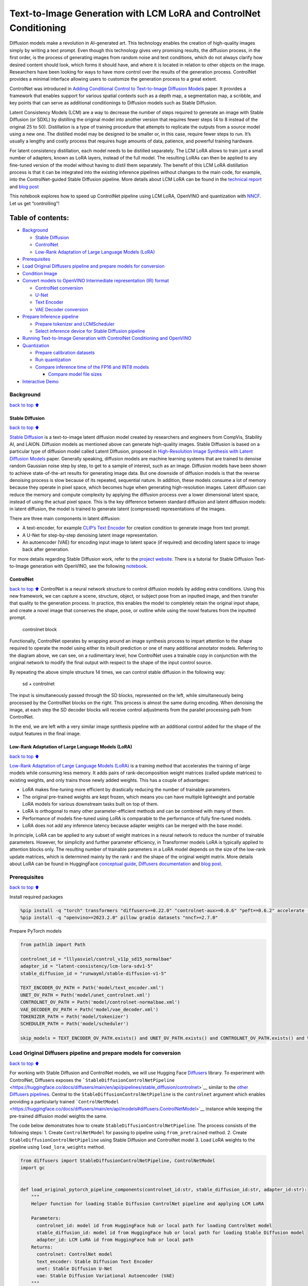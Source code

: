 Text-to-Image Generation with LCM LoRA and ControlNet Conditioning
==================================================================

Diffusion models make a revolution in AI-generated art. This technology
enables the creation of high-quality images simply by writing a text
prompt. Even though this technology gives very promising results, the
diffusion process, in the first order, is the process of generating
images from random noise and text conditions, which do not always
clarify how desired content should look, which forms it should have, and
where it is located in relation to other objects on the image.
Researchers have been looking for ways to have more control over the
results of the generation process. ControlNet provides a minimal
interface allowing users to customize the generation process to a great
extent.

ControlNet was introduced in `Adding Conditional Control to
Text-to-Image Diffusion Models <https://arxiv.org/abs/2302.05543>`__
paper. It provides a framework that enables support for various spatial
contexts such as a depth map, a segmentation map, a scribble, and key
points that can serve as additional conditionings to Diffusion models
such as Stable Diffusion.

Latent Consistency Models (LCM) are a way to decrease the number of
steps required to generate an image with Stable Diffusion (or SDXL) by
distilling the original model into another version that requires fewer
steps (4 to 8 instead of the original 25 to 50). Distillation is a type
of training procedure that attempts to replicate the outputs from a
source model using a new one. The distilled model may be designed to be
smaller or, in this case, require fewer steps to run. It’s usually a
lengthy and costly process that requires huge amounts of data, patience,
and powerful training hardware.

For latent consistency distillation, each model needs to be distilled
separately. The LCM LoRA allows to train just a small number of
adapters, known as LoRA layers, instead of the full model. The resulting
LoRAs can then be applied to any fine-tuned version of the model without
having to distil them separately. The benefit of this LCM LoRA
distillation process is that it can be integrated into the existing
inference pipelines without changes to the main code, for example, into
the ControlNet-guided Stable Diffusion pipeline. More details about LCM
LoRA can be found in the `technical
report <https://arxiv.org/abs/2311.05556>`__ and `blog
post <https://huggingface.co/blog/lcm_lora>`__

This notebook explores how to speed up ControlNet pipeline using LCM
LoRA, OpenVINO and quantization with
`NNCF <https://github.com/openvinotoolkit/nncf/>`__. Let us get
“controlling”!

Table of contents:
^^^^^^^^^^^^^^^^^^

-  `Background <#Background>`__

   -  `Stable Diffusion <#Stable-Diffusion>`__
   -  `ControlNet <#ControlNet>`__
   -  `Low-Rank Adaptation of Large Language Models
      (LoRA) <#Low-Rank-Adaptation-of-Large-Language-Models-(LoRA)>`__

-  `Prerequisites <#Prerequisites>`__
-  `Load Original Diffusers pipeline and prepare models for
   conversion <#Load-Original-Diffusers-pipeline-and-prepare-models-for-conversion>`__
-  `Condition Image <#Condition-Image>`__
-  `Convert models to OpenVINO Intermediate representation (IR)
   format <#Convert-models-to-OpenVINO-Intermediate-representation-(IR)-format>`__

   -  `ControlNet conversion <#ControlNet-conversion>`__
   -  `U-Net <#U-Net>`__
   -  `Text Encoder <#Text-Encoder>`__
   -  `VAE Decoder conversion <#VAE-Decoder-conversion>`__

-  `Prepare Inference pipeline <#Prepare-Inference-pipeline>`__

   -  `Prepare tokenizer and
      LCMScheduler <#Prepare-tokenizer-and-LCMScheduler>`__
   -  `Select inference device for Stable Diffusion
      pipeline <#Select-inference-device-for-Stable-Diffusion-pipeline>`__

-  `Running Text-to-Image Generation with ControlNet Conditioning and
   OpenVINO <#Running-Text-to-Image-Generation-with-ControlNet-Conditioning-and-OpenVINO>`__
-  `Quantization <#Quantization>`__

   -  `Prepare calibration datasets <#Prepare-calibration-datasets>`__
   -  `Run quantization <#Run-quantization>`__
   -  `Compare inference time of the FP16 and INT8
      models <#Compare-inference-time-of-the-FP16-and-INT8-models>`__

      -  `Compare model file sizes <#Compare-model-file-sizes>`__

-  `Interactive Demo <#Interactive-Demo>`__

Background
----------

`back to top ⬆️ <#Table-of-contents:>`__

Stable Diffusion
~~~~~~~~~~~~~~~~

`back to top ⬆️ <#Table-of-contents:>`__

`Stable Diffusion <https://github.com/CompVis/stable-diffusion>`__ is a
text-to-image latent diffusion model created by researchers and
engineers from CompVis, Stability AI, and LAION. Diffusion models as
mentioned above can generate high-quality images. Stable Diffusion is
based on a particular type of diffusion model called Latent Diffusion,
proposed in `High-Resolution Image Synthesis with Latent Diffusion
Models <https://arxiv.org/abs/2112.10752>`__ paper. Generally speaking,
diffusion models are machine learning systems that are trained to
denoise random Gaussian noise step by step, to get to a sample of
interest, such as an image. Diffusion models have been shown to achieve
state-of-the-art results for generating image data. But one downside of
diffusion models is that the reverse denoising process is slow because
of its repeated, sequential nature. In addition, these models consume a
lot of memory because they operate in pixel space, which becomes huge
when generating high-resolution images. Latent diffusion can reduce the
memory and compute complexity by applying the diffusion process over a
lower dimensional latent space, instead of using the actual pixel space.
This is the key difference between standard diffusion and latent
diffusion models: in latent diffusion, the model is trained to generate
latent (compressed) representations of the images.

There are three main components in latent diffusion:

-  A text-encoder, for example `CLIP’s Text
   Encoder <https://huggingface.co/docs/transformers/model_doc/clip#transformers.CLIPTextModel>`__
   for creation condition to generate image from text prompt.
-  A U-Net for step-by-step denoising latent image representation.
-  An autoencoder (VAE) for encoding input image to latent space (if
   required) and decoding latent space to image back after generation.

For more details regarding Stable Diffusion work, refer to the `project
website <https://ommer-lab.com/research/latent-diffusion-models/>`__.
There is a tutorial for Stable Diffusion Text-to-Image generation with
OpenVINO, see the following
`notebook <225-stable-diffusion-text-to-image-with-output.html>`__.

ControlNet
~~~~~~~~~~

`back to top ⬆️ <#Table-of-contents:>`__ ControlNet is a neural network
structure to control diffusion models by adding extra conditions. Using
this new framework, we can capture a scene, structure, object, or
subject pose from an inputted image, and then transfer that quality to
the generation process. In practice, this enables the model to
completely retain the original input shape, and create a novel image
that conserves the shape, pose, or outline while using the novel
features from the inputted prompt.

.. figure:: https://raw.githubusercontent.com/lllyasviel/ControlNet/main/github_page/he.png
   :alt: controlnet block

   controlnet block

Functionally, ControlNet operates by wrapping around an image synthesis
process to impart attention to the shape required to operate the model
using either its inbuilt prediction or one of many additional annotator
models. Referring to the diagram above, we can see, on a rudimentary
level, how ControlNet uses a trainable copy in conjunction with the
original network to modify the final output with respect to the shape of
the input control source.

By repeating the above simple structure 14 times, we can control stable
diffusion in the following way:

.. figure:: https://raw.githubusercontent.com/lllyasviel/ControlNet/main/github_page/sd.png
   :alt: sd + controlnet

   sd + controlnet

The input is simultaneously passed through the SD blocks, represented on
the left, while simultaneously being processed by the ControlNet blocks
on the right. This process is almost the same during encoding. When
denoising the image, at each step the SD decoder blocks will receive
control adjustments from the parallel processing path from ControlNet.

In the end, we are left with a very similar image synthesis pipeline
with an additional control added for the shape of the output features in
the final image.

Low-Rank Adaptation of Large Language Models (LoRA)
~~~~~~~~~~~~~~~~~~~~~~~~~~~~~~~~~~~~~~~~~~~~~~~~~~~

`back to top ⬆️ <#Table-of-contents:>`__

`Low-Rank Adaptation of Large Language Models
(LoRA) <https://arxiv.org/abs/2106.09685>`__ is a training method that
accelerates the training of large models while consuming less memory. It
adds pairs of rank-decomposition weight matrices (called update
matrices) to existing weights, and only trains those newly added
weights. This has a couple of advantages:

-  LoRA makes fine-tuning more efficient by drastically reducing the
   number of trainable parameters.
-  The original pre-trained weights are kept frozen, which means you can
   have multiple lightweight and portable LoRA models for various
   downstream tasks built on top of them.
-  LoRA is orthogonal to many other parameter-efficient methods and can
   be combined with many of them.
-  Performance of models fine-tuned using LoRA is comparable to the
   performance of fully fine-tuned models.
-  LoRA does not add any inference latency because adapter weights can
   be merged with the base model.

In principle, LoRA can be applied to any subset of weight matrices in a
neural network to reduce the number of trainable parameters. However,
for simplicity and further parameter efficiency, in Transformer models
LoRA is typically applied to attention blocks only. The resulting number
of trainable parameters in a LoRA model depends on the size of the
low-rank update matrices, which is determined mainly by the rank r and
the shape of the original weight matrix. More details about LoRA can be
found in HuggingFace `conceptual
guide <https://huggingface.co/docs/peft/conceptual_guides/lora>`__,
`Diffusers
documentation <https://huggingface.co/docs/diffusers/training/lora>`__
and `blog post <https://huggingface.co/blog/peft>`__.

Prerequisites
-------------

`back to top ⬆️ <#Table-of-contents:>`__

Install required packages

.. code:: ipython3

    %pip install -q "torch" transformers "diffusers>=0.22.0" "controlnet-aux>=0.0.6" "peft==0.6.2" accelerate --extra-index-url https://download.pytorch.org/whl/cpu
    %pip install -q "openvino>=2023.2.0" pillow gradio datasets "nncf>=2.7.0"

Prepare PyTorch models

.. code:: ipython3

    from pathlib import Path
    
    controlnet_id = "lllyasviel/control_v11p_sd15_normalbae"
    adapter_id = "latent-consistency/lcm-lora-sdv1-5"
    stable_diffusion_id = "runwayml/stable-diffusion-v1-5"
    
    TEXT_ENCODER_OV_PATH = Path('model/text_encoder.xml')
    UNET_OV_PATH = Path('model/unet_controlnet.xml')
    CONTROLNET_OV_PATH = Path('model/controlnet-normalbae.xml')
    VAE_DECODER_OV_PATH = Path('model/vae_decoder.xml')
    TOKENIZER_PATH = Path('model/tokenizer')
    SCHEDULER_PATH = Path('model/scheduler')
    
    skip_models = TEXT_ENCODER_OV_PATH.exists() and UNET_OV_PATH.exists() and CONTROLNET_OV_PATH.exists() and VAE_DECODER_OV_PATH.exists()

Load Original Diffusers pipeline and prepare models for conversion
------------------------------------------------------------------

`back to top ⬆️ <#Table-of-contents:>`__

For working with Stable Diffusion and ControlNet models, we will use
Hugging Face `Diffusers <https://github.com/huggingface/diffusers>`__
library. To experiment with ControlNet, Diffusers exposes the
```StableDiffusionControlNetPipeline`` <https://huggingface.co/docs/diffusers/main/en/api/pipelines/stable_diffusion/controlnet>`__
similar to the `other Diffusers
pipelines <https://huggingface.co/docs/diffusers/api/pipelines/overview>`__.
Central to the ``StableDiffusionControlNetPipeline`` is the
``controlnet`` argument which enables providing a particularly trained
```ControlNetModel`` <https://huggingface.co/docs/diffusers/main/en/api/models#diffusers.ControlNetModel>`__
instance while keeping the pre-trained diffusion model weights the same.

The code below demonstrates how to create
``StableDiffusionControlNetPipeline``. The process consists of the
following steps: 1. Create ``ControlNetModel`` for passing to pipeline
using ``from_pretrained`` method. 2. Create
``StableDiffusionControlNetPipeline`` using Stable Diffusion and
ControlNet model 3. Load LoRA weights to the pipeline using
``load_lora_weights`` method.

.. code:: ipython3

    from diffusers import StableDiffusionControlNetPipeline, ControlNetModel
    import gc
    
    
    def load_original_pytorch_pipeline_components(controlnet_id:str, stable_diffusion_id:str, adapter_id:str):
        """
        Helper function for loading Stable Diffusion ControlNet pipeline and applying LCM LoRA
    
        Parameters:
          controlnet_id: model id from HuggingFace hub or local path for loading ControlNet model
          stable_diffusion_id: model id from HuggingFace hub or local path for loading Stable Diffusion model
          adapter_id: LCM LoRA id from HuggingFace hub or local path
        Returns:
          controlnet: ControlNet model
          text_encoder: Stable Diffusion Text Encoder
          unet: Stable Diffusion U-Net
          vae: Stable Diffusion Variational Autoencoder (VAE)
        """
        
        # load controlnet model
        controlnet = ControlNetModel.from_pretrained(controlnet_id)
        # load stable diffusion pipeline
        pipe = StableDiffusionControlNetPipeline.from_pretrained(stable_diffusion_id, controlnet=controlnet)
        # load LCM LoRA weights
        pipe.load_lora_weights(adapter_id)
        # fuse LoRA weights with UNet
        pipe.fuse_lora()
        text_encoder = pipe.text_encoder
        text_encoder.eval()
        unet = pipe.unet
        unet.eval()
        vae = pipe.vae
        vae.eval()
        del pipe
        gc.collect()
        return controlnet, text_encoder, unet, vae

.. code:: ipython3

    controlnet, text_encoder, unet, vae = None, None, None, None
    if not skip_models:
        controlnet, text_encoder, unet, vae = load_original_pytorch_pipeline_components(controlnet_id, stable_diffusion_id, adapter_id)

Condition Image
---------------

`back to top ⬆️ <#Table-of-contents:>`__

The process of extracting specific information from the input image is
called an annotation. ControlNet comes pre-packaged with compatibility
with several annotators-models that help it to identify the shape/form
of the target in the image:

-  Canny Edge Detection
-  M-LSD Lines
-  HED Boundary
-  Scribbles
-  Normal Map
-  Human Pose Estimation
-  Semantic Segmentation
-  Depth Estimation

In this tutorial we will use `Normal
Mapping <https://en.wikipedia.org/wiki/Normal_mapping>`__ for
controlling diffusion process. For this case, ControlNet condition image
is an image with surface normal information, usually represented as a
color-coded image.

.. code:: ipython3

    from controlnet_aux import NormalBaeDetector
    from diffusers.utils import load_image
    from urllib.request import urlretrieve
    import matplotlib.pyplot as plt
    from PIL import Image
    import numpy as np
    
    example_image_url = "https://huggingface.co/lllyasviel/control_v11p_sd15_normalbae/resolve/main/images/input.png"
    urlretrieve(example_image_url, "example.png")
    
    processor = NormalBaeDetector.from_pretrained("lllyasviel/Annotators")
    
    image = load_image("example.png")
    control_image = processor(image)
    
    
    def visualize_results(orig_img:Image.Image, normal_img:Image.Image, result_img:Image.Image = None, save_fig:bool = False):
        """
        Helper function for results visualization
        
        Parameters:
           orig_img (Image.Image): original image
           normal_img (Image.Image): image with bwith surface normal information
           result_img (Image.Image, optional, default None): generated image
           safe_fig (bool, optional, default False): allow saving visualization result on disk
        Returns:
           fig (matplotlib.pyplot.Figure): matplotlib generated figure contains drawing result
        """
        orig_title = "Original image"
        control_title = "Normal map"
        orig_img = orig_img.resize(normal_img.size if result_img is None else result_img.size)
        im_w, im_h = orig_img.size
        is_horizontal = im_h <= im_w
        figsize = (20, 20)
        num_images = 3 if result_img is not None else 2
        fig, axs = plt.subplots(num_images if is_horizontal else 1, 1 if is_horizontal else num_images, figsize=figsize, sharex='all', sharey='all')
        fig.patch.set_facecolor('white')
        list_axes = list(axs.flat)
        for a in list_axes:
            a.set_xticklabels([])
            a.set_yticklabels([])
            a.get_xaxis().set_visible(False)
            a.get_yaxis().set_visible(False)
            a.grid(False)
        list_axes[0].imshow(np.array(orig_img))
        list_axes[1].imshow(np.array(normal_img))
        list_axes[0].set_title(orig_title, fontsize=15)
        list_axes[1].set_title(control_title, fontsize=15) 
        if result_img is not None:
            list_axes[2].imshow(np.array(result_img))
            list_axes[2].set_title("Result", fontsize=15)
        
        fig.subplots_adjust(wspace=0.01 if is_horizontal else 0.00 , hspace=0.01 if is_horizontal else 0.1)
        fig.tight_layout()
        if save_fig:
            fig.savefig("result.png", bbox_inches='tight')
        return fig
    
    
    fig = visualize_results(image, control_image)


.. parsed-literal::

    Loading base model ()...Done.
    Removing last two layers (global_pool & classifier).



.. image:: 263-lcm-lora-controlnet-with-output_files/263-lcm-lora-controlnet-with-output_10_1.png


Convert models to OpenVINO Intermediate representation (IR) format
------------------------------------------------------------------

`back to top ⬆️ <#Table-of-contents:>`__

Starting from 2023.0 release, OpenVINO supports PyTorch models
conversion directly. We need to provide a model object, input data for
model tracing to ``ov.convert_model`` function to obtain OpenVINO
``ov.Model`` object instance. Model can be saved on disk for next
deployment using ``ov.save_model`` function.

The pipeline consists of five important parts:

-  ControlNet for conditioning by image annotation.
-  Text Encoder for creation condition to generate an image from a text
   prompt.
-  Unet for step-by-step denoising latent image representation.
-  Autoencoder (VAE) for decoding latent space to image.

Let us convert each part:

ControlNet conversion
~~~~~~~~~~~~~~~~~~~~~

`back to top ⬆️ <#Table-of-contents:>`__

The ControlNet model accepts the same inputs like UNet in Stable
Diffusion pipeline and additional condition sample - skeleton key points
map predicted by pose estimator:

-  ``sample`` - latent image sample from the previous step, generation
   process has not been started yet, so we will use random noise,
-  ``timestep`` - current scheduler step,
-  ``encoder_hidden_state`` - hidden state of text encoder,
-  ``controlnet_cond`` - condition input annotation.

The output of the model is attention hidden states from down and middle
blocks, which serves additional context for the UNet model.

.. code:: ipython3

    import torch
    import openvino as ov
    from functools import partial
    
    def cleanup_torchscript_cache():
        """
        Helper for removing cached model representation
        """
        torch._C._jit_clear_class_registry()
        torch.jit._recursive.concrete_type_store = torch.jit._recursive.ConcreteTypeStore()
        torch.jit._state._clear_class_state()
    
    
    def flattenize_inputs(inputs):
        """
        Helper function for resolve nested input structure (e.g. lists or tuples of tensors)
        """
        flatten_inputs = []
        for input_data in inputs:
            if input_data is None:
                continue
            if isinstance(input_data, (list, tuple)):
                flatten_inputs.extend(flattenize_inputs(input_data))
            else:
                flatten_inputs.append(input_data)
        return flatten_inputs
    
    
    dtype_mapping = {
        torch.float32: ov.Type.f32,
        torch.float64: ov.Type.f64,
        torch.int32: ov.Type.i32,
        torch.int64: ov.Type.i64
    }
    
    
    def prepare_input_info(input_dict):
        """
        Helper function for preparing input info (shapes and data types) for conversion based on example inputs
        """
        flatten_inputs = flattenize_inputs(inputs.values())
        input_info = []
        for input_data in flatten_inputs:
            updated_shape = list(input_data.shape)
            if updated_shape:
                updated_shape[0] = -1
            if input_data.ndim == 4:
                updated_shape[2] = -1
                updated_shape[3] = -1
    
            input_info.append((dtype_mapping[input_data.dtype], updated_shape))
        return input_info
    
    
    inputs = {
        "sample": torch.randn((1, 4, 64, 64)),
        "timestep": torch.tensor(1, dtype=torch.float32),
        "encoder_hidden_states": torch.randn((1,77,768)),
        "controlnet_cond": torch.randn((1,3,512,512))
    }
    
    
    # Prepare conditional inputs for U-Net
    if not UNET_OV_PATH.exists():    
        controlnet.eval()
        with torch.no_grad():
            down_block_res_samples, mid_block_res_sample = controlnet(**inputs, return_dict=False)
        
    if not CONTROLNET_OV_PATH.exists():
        input_info = prepare_input_info(inputs)
        with torch.no_grad():
            controlnet.forward = partial(controlnet.forward, return_dict=False)
            ov_model = ov.convert_model(controlnet, example_input=inputs, input=input_info)
            ov.save_model(ov_model, CONTROLNET_OV_PATH)
            del ov_model
            cleanup_torchscript_cache()
        print('ControlNet successfully converted to IR')
    else:
        print(f"ControlNet will be loaded from {CONTROLNET_OV_PATH}")
    
    del controlnet
    gc.collect()


.. parsed-literal::

    ControlNet will be loaded from model/controlnet-normalbae.xml




.. parsed-literal::

    9



U-Net
~~~~~

`back to top ⬆️ <#Table-of-contents:>`__

The process of U-Net model conversion remains the same, like for
original Stable Diffusion model, but with respect to the new inputs
generated by ControlNet.

.. code:: ipython3

    from typing import Tuple
    
    class UnetWrapper(torch.nn.Module):
        def __init__(
            self, 
            unet, 
            sample_dtype=torch.float32, 
            timestep_dtype=torch.int64, 
            encoder_hidden_states=torch.float32, 
            down_block_additional_residuals=torch.float32, 
            mid_block_additional_residual=torch.float32
        ):
            super().__init__()
            self.unet = unet
            self.sample_dtype = sample_dtype
            self.timestep_dtype = timestep_dtype
            self.encoder_hidden_states_dtype = encoder_hidden_states
            self.down_block_additional_residuals_dtype = down_block_additional_residuals
            self.mid_block_additional_residual_dtype = mid_block_additional_residual
    
        def forward(
            self, 
            sample:torch.Tensor, 
            timestep:torch.Tensor, 
            encoder_hidden_states:torch.Tensor, 
            down_block_additional_residuals:Tuple[torch.Tensor],  
            mid_block_additional_residual:torch.Tensor
        ):
            sample.to(self.sample_dtype)
            timestep.to(self.timestep_dtype)
            encoder_hidden_states.to(self.encoder_hidden_states_dtype)
            down_block_additional_residuals = [res.to(self.down_block_additional_residuals_dtype) for res in down_block_additional_residuals]
            mid_block_additional_residual.to(self.mid_block_additional_residual_dtype)
            return self.unet(
                sample, 
                timestep, 
                encoder_hidden_states, 
                down_block_additional_residuals=down_block_additional_residuals, 
                mid_block_additional_residual=mid_block_additional_residual
            )
    
    
    
    if not UNET_OV_PATH.exists():
        inputs.pop("controlnet_cond", None)
        inputs["down_block_additional_residuals"] = down_block_res_samples
        inputs["mid_block_additional_residual"] = mid_block_res_sample
        input_info = prepare_input_info(inputs)
    
        wrapped_unet = UnetWrapper(unet)
        wrapped_unet.eval()
    
        with torch.no_grad():
            ov_model = ov.convert_model(wrapped_unet, example_input=inputs)
            
        for (input_dtype, input_shape), input_tensor in zip(input_info, ov_model.inputs):
            input_tensor.get_node().set_partial_shape(ov.PartialShape(input_shape))
            input_tensor.get_node().set_element_type(input_dtype)
        ov_model.validate_nodes_and_infer_types()
        ov.save_model(ov_model, UNET_OV_PATH)
        del ov_model
        cleanup_torchscript_cache()
        del wrapped_unet
        del unet
        gc.collect()
        print('Unet successfully converted to IR')
    else:
        del unet
        print(f"Unet will be loaded from {UNET_OV_PATH}")
    gc.collect()


.. parsed-literal::

    Unet will be loaded from model/unet_controlnet.xml




.. parsed-literal::

    0



Text Encoder
~~~~~~~~~~~~

`back to top ⬆️ <#Table-of-contents:>`__

The text-encoder is responsible for transforming the input prompt, for
example, “a photo of an astronaut riding a horse” into an embedding
space that can be understood by the U-Net. It is usually a simple
transformer-based encoder that maps a sequence of input tokens to a
sequence of latent text embeddings.

The input of the text encoder is tensor ``input_ids``, which contains
indexes of tokens from text processed by the tokenizer and padded to the
maximum length accepted by the model. Model outputs are two tensors:
``last_hidden_state`` - hidden state from the last MultiHeadAttention
layer in the model and ``pooler_out`` - pooled output for whole model
hidden states.

.. code:: ipython3

    def convert_encoder(text_encoder:torch.nn.Module, ir_path:Path):
        """
        Convert Text Encoder model to OpenVINO IR. 
        Function accepts text encoder model, prepares example inputs for conversion, and convert it to OpenVINO Model
        Parameters: 
            text_encoder (torch.nn.Module): text_encoder model
            ir_path (Path): File for storing model
        Returns:
            None
        """
        if not ir_path.exists():
            input_ids = torch.ones((1, 77), dtype=torch.long)
            # switch model to inference mode
            text_encoder.eval()
    
            # disable gradients calculation for reducing memory consumption
            with torch.no_grad():
                ov_model = ov.convert_model(
                    text_encoder,  # model instance
                    example_input=input_ids,  # inputs for model tracing
                    input=([1,77],)
                )
                ov.save_model(ov_model, ir_path)
                del ov_model
            cleanup_torchscript_cache()
            print('Text Encoder successfully converted to IR')
        
    
    if not TEXT_ENCODER_OV_PATH.exists():
        convert_encoder(text_encoder, TEXT_ENCODER_OV_PATH)
    else:
        print(f"Text encoder will be loaded from {TEXT_ENCODER_OV_PATH}")
    del text_encoder
    gc.collect()


.. parsed-literal::

    Text encoder will be loaded from model/text_encoder.xml




.. parsed-literal::

    0



VAE Decoder conversion
~~~~~~~~~~~~~~~~~~~~~~

`back to top ⬆️ <#Table-of-contents:>`__

The VAE model has two parts, an encoder, and a decoder. The encoder is
used to convert the image into a low-dimensional latent representation,
which will serve as the input to the U-Net model. The decoder,
conversely, transforms the latent representation back into an image.

During latent diffusion training, the encoder is used to get the latent
representations (latents) of the images for the forward diffusion
process, which applies more and more noise at each step. During
inference, the denoised latents generated by the reverse diffusion
process are converted back into images using the VAE decoder. During
inference, we will see that we **only need the VAE decoder**. You can
find instructions on how to convert the encoder part in a stable
diffusion
`notebook <225-stable-diffusion-text-to-image-with-output.html>`__.

.. code:: ipython3

    def convert_vae_decoder(vae: torch.nn.Module, ir_path: Path):
        """
        Convert VAE model to IR format. 
        Function accepts pipeline, creates wrapper class for export only necessary for inference part, 
        prepares example inputs for convert, 
        Parameters: 
            vae (torch.nn.Module): VAE model
            ir_path (Path): File for storing model
        Returns:
            None
        """
        class VAEDecoderWrapper(torch.nn.Module):
            def __init__(self, vae):
                super().__init__()
                self.vae = vae
    
            def forward(self, latents):
                return self.vae.decode(latents)
    
        if not ir_path.exists():
            vae_decoder = VAEDecoderWrapper(vae)
            latents = torch.zeros((1, 4, 64, 64))
    
            vae_decoder.eval()
            with torch.no_grad():
                ov_model = ov.convert_model(vae_decoder, example_input=latents, input=[-1, 4, -1, -1])
                ov.save_model(ov_model, ir_path)
            del ov_model
            cleanup_torchscript_cache()
            print('VAE decoder successfully converted to IR')
    
    
    if not VAE_DECODER_OV_PATH.exists():
        convert_vae_decoder(vae, VAE_DECODER_OV_PATH)
    else:
        print(f"VAE decoder will be loaded from {VAE_DECODER_OV_PATH}")
    
    del vae


.. parsed-literal::

    VAE decoder will be loaded from model/vae_decoder.xml


Prepare Inference pipeline
--------------------------

`back to top ⬆️ <#Table-of-contents:>`__

We already deeply discussed how the ControlNet-guided pipeline works on
example pose-controlled generation in `controlnet
notebook <../235-controlnet-stable-diffusion>`__. In our current
example, the pipeline remains without changes. Similarly to Diffusers
``StableDiffusionControlNetPipeline``, we define our own
``OVControlNetStableDiffusionPipeline`` inference pipeline based on
OpenVINO.

.. code:: ipython3

    from diffusers import DiffusionPipeline
    from transformers import CLIPTokenizer
    from typing import Union, List, Optional, Tuple
    import cv2
    
    
    def scale_fit_to_window(dst_width:int, dst_height:int, image_width:int, image_height:int):
        """
        Preprocessing helper function for calculating image size for resize with peserving original aspect ratio 
        and fitting image to specific window size
        
        Parameters:
          dst_width (int): destination window width
          dst_height (int): destination window height
          image_width (int): source image width
          image_height (int): source image height
        Returns:
          result_width (int): calculated width for resize
          result_height (int): calculated height for resize
        """
        im_scale = min(dst_height / image_height, dst_width / image_width)
        return int(im_scale * image_width), int(im_scale * image_height)
    
    
    def preprocess(image: Image.Image, dst_height:int = 512, dst_width:int = 512):
        """
        Image preprocessing function. Takes image in PIL.Image format, resizes it to keep aspect ration and fits to model input window 512x512,
        then converts it to np.ndarray and adds padding with zeros on right or bottom side of image (depends from aspect ratio), after that
        converts data to float32 data type and change range of values from [0, 255] to [-1, 1], finally, converts data layout from planar NHWC to NCHW.
        The function returns preprocessed input tensor and padding size, which can be used in postprocessing.
        
        Parameters:
          image (Image.Image): input image
          dst_width: destination image width
          dst_height: destination image height
        Returns:
           image (np.ndarray): preprocessed image tensor
           pad (Tuple[int]): pading size for each dimension for restoring image size in postprocessing
        """
        src_width, src_height = image.size
        res_width, res_height = scale_fit_to_window(dst_width, dst_height, src_width, src_height)
        image = np.array(image.resize((res_width, res_height), resample=Image.Resampling.LANCZOS))[None, :]
        pad_width = dst_width - res_width
        pad_height = dst_height - res_height
        pad = ((0, 0), (0, pad_height), (0, pad_width), (0, 0))
        image = np.pad(image, pad, mode="constant")
        image = image.astype(np.float32) / 255.0
        image = image.transpose(0, 3, 1, 2)
        return image, pad
    
    
    def randn_tensor(
        shape: Union[Tuple, List],
        dtype: Optional[torch.dtype] = torch.float32,
    ):
        """
        Helper function for generation random values tensor with given shape and data type
        
        Parameters:
          shape (Union[Tuple, List]): shape for filling random values
          dtype (torch.dtype, *optiona*, torch.float32): data type for result
        Returns:
          latents (np.ndarray): tensor with random values with given data type and shape (usually represents noise in latent space)
        """
        latents = torch.randn(shape, dtype=dtype)
        return latents.numpy()
    
    
    class OVControlNetStableDiffusionPipeline(DiffusionPipeline):
        """
        OpenVINO inference pipeline for Stable Diffusion with ControlNet guidence
        """
        def __init__(
            self,
            tokenizer: CLIPTokenizer,
            scheduler,
            core: ov.Core,
            controlnet: ov.Model,
            text_encoder: ov.Model,
            unet: ov.Model,
            vae_decoder: ov.Model,
            device:str = "AUTO"
        ):
            super().__init__()
            self.tokenizer = tokenizer
            self.vae_scale_factor = 8
            self.scheduler = scheduler
            self.load_models(core, device, controlnet, text_encoder, unet, vae_decoder)
    
        def load_models(self, core: ov.Core, device: str, controlnet:ov.Model, text_encoder: ov.Model, unet: ov.Model, vae_decoder: ov.Model):
            """
            Function for loading models on device using OpenVINO
            
            Parameters:
              core (Core): OpenVINO runtime Core class instance
              device (str): inference device
              controlnet (Model): OpenVINO Model object represents ControlNet
              text_encoder (Model): OpenVINO Model object represents text encoder
              unet (Model): OpenVINO Model object represents UNet
              vae_decoder (Model): OpenVINO Model object represents vae decoder
            Returns
              None
            """
            self.text_encoder = core.compile_model(text_encoder, device)
            self.register_to_config(controlnet=core.compile_model(controlnet, device))
            self.register_to_config(unet=core.compile_model(unet, device))
            ov_config = {"INFERENCE_PRECISION_HINT": "f32"} if device != "CPU" else {}
            self.vae_decoder = core.compile_model(vae_decoder, device, ov_config)
    
        def __call__(
            self,
            prompt: Union[str, List[str]],
            image: Image.Image,
            num_inference_steps: int = 4,
            height:int = 512,
            width:int = 512,
            negative_prompt: Union[str, List[str]] = None,
            guidance_scale: float = 0.5,
            controlnet_conditioning_scale: float = 1.0,
            latents: Optional[np.array] = None,
            output_type: Optional[str] = "pil",
        ):
            """
            Function invoked when calling the pipeline for generation.
    
            Parameters:
                prompt (`str` or `List[str]`):
                    The prompt or prompts to guide the image generation.
                image (`Image.Image`):
                    `Image`, or tensor representing an image batch which will be repainted according to `prompt`.
                num_inference_steps (`int`, *optional*, defaults to 100):
                    The number of denoising steps. More denoising steps usually lead to a higher quality image at the
                    expense of slower inference.
                height (int, *optional*, defaults to 512): generated image height
                width (int, *optional*, defaults to 512): generated image width
                negative_prompt (`str` or `List[str]`):
                    negative prompt or prompts for generation
                guidance_scale (`float`, *optional*, defaults to 0.5):
                    Guidance scale as defined in [Classifier-Free Diffusion Guidance](https://arxiv.org/abs/2207.12598).
                    `guidance_scale` is defined as `w` of equation 2. of [Imagen
                    Paper](https://arxiv.org/pdf/2205.11487.pdf). Guidance scale is enabled by setting `guidance_scale >
                    1`. Higher guidance scale encourages to generate images that are closely linked to the text `prompt`,
                    usually at the expense of lower image quality. This pipeline requires a value of at least `1`.
                latents (`np.ndarray`, *optional*):
                    Pre-generated noisy latents, sampled from a Gaussian distribution, to be used as inputs for image
                    generation. Can be used to tweak the same generation with different prompts. If not provided, a latents
                    tensor will ge generated by sampling using the supplied random `generator`.
                output_type (`str`, *optional*, defaults to `"pil"`):
                    The output format of the generate image. Choose between
                    [PIL](https://pillow.readthedocs.io/en/stable/): `Image.Image` or `np.array`.
            Returns:
                image ([List[Union[np.ndarray, Image.Image]]): generaited images
                
            """
    
            # 1. Define call parameters
            batch_size = 1 if isinstance(prompt, str) else len(prompt)
            if guidance_scale < 1 and negative_prompt:
                guidance_scale += 1
            # here `guidance_scale` is defined analog to the guidance weight `w` of equation (2)
            # of the Imagen paper: https://arxiv.org/pdf/2205.11487.pdf . `guidance_scale = 1`
            # corresponds to doing no classifier free guidance.
            do_classifier_free_guidance = guidance_scale > 1.0
            # 2. Encode input prompt
            text_embeddings = self._encode_prompt(prompt, do_classifier_free_guidance=do_classifier_free_guidance, negative_prompt=negative_prompt)
    
            # 3. Preprocess image
            orig_width, orig_height = image.size
            image, pad = preprocess(image, height, width)
            if do_classifier_free_guidance:
                image = np.concatenate(([image] * 2))
    
            # 4. set timesteps
            self.scheduler.set_timesteps(num_inference_steps)
            timesteps = self.scheduler.timesteps
    
            # 5. Prepare latent variables
            num_channels_latents = 4
            latents = self.prepare_latents(
                batch_size,
                num_channels_latents,
                height,
                width,
                latents=latents,
            )
    
            # 6. Denoising loop
            with self.progress_bar(total=num_inference_steps) as progress_bar:
                for i, t in enumerate(timesteps):
                    # Expand the latents if we are doing classifier free guidance.
                    # The latents are expanded 3 times because for pix2pix the guidance\
                    # is applied for both the text and the input image.
                    latent_model_input = np.concatenate(
                        [latents] * 2) if do_classifier_free_guidance else latents
                    latent_model_input = self.scheduler.scale_model_input(latent_model_input, t)
    
                    result = self.controlnet([latent_model_input, t, text_embeddings, image], share_inputs=True, share_outputs=True)
                    down_and_mid_blok_samples = [sample * controlnet_conditioning_scale for _, sample in result.items()]
    
                    # predict the noise residual
                    noise_pred = self.unet([latent_model_input, t, text_embeddings, *down_and_mid_blok_samples], share_inputs=True, share_outputs=True)[0]
    
                    # perform guidance
                    if do_classifier_free_guidance:
                        noise_pred_uncond, noise_pred_text = noise_pred[0], noise_pred[1]
                        noise_pred = noise_pred_uncond + guidance_scale * (noise_pred_text - noise_pred_uncond)
    
                    # compute the previous noisy sample x_t -> x_t-1
                    latents = self.scheduler.step(torch.from_numpy(noise_pred), t, torch.from_numpy(latents)).prev_sample.numpy()
                    progress_bar.update()
    
            # 7. Post-processing
            image = self.decode_latents(latents, pad)
    
            # 8. Convert to PIL
            if output_type == "pil":
                image = self.numpy_to_pil(image)
                image = [img.resize((orig_width, orig_height), Image.Resampling.LANCZOS) for img in image]
            else:
                image = [cv2.resize(img, (orig_width, orig_width))
                         for img in image]
    
            return image
    
        def _encode_prompt(self, prompt:Union[str, List[str]], num_images_per_prompt:int = 1, do_classifier_free_guidance:bool = True, negative_prompt:Union[str, List[str]] = None):
            """
            Encodes the prompt into text encoder hidden states.
    
            Parameters:
                prompt (str or list(str)): prompt to be encoded
                num_images_per_prompt (int): number of images that should be generated per prompt
                do_classifier_free_guidance (bool): whether to use classifier free guidance or not
                negative_prompt (str or list(str)): negative prompt to be encoded
            Returns:
                text_embeddings (np.ndarray): text encoder hidden states
            """
            batch_size = len(prompt) if isinstance(prompt, list) else 1
    
            # tokenize input prompts
            text_inputs = self.tokenizer(
                prompt,
                padding="max_length",
                max_length=self.tokenizer.model_max_length,
                truncation=True,
                return_tensors="np",
            )
            text_input_ids = text_inputs.input_ids
    
            text_embeddings = self.text_encoder(text_input_ids, share_inputs=True, share_outputs=True)[0]
    
            # duplicate text embeddings for each generation per prompt
            if num_images_per_prompt != 1:
                bs_embed, seq_len, _ = text_embeddings.shape
                text_embeddings = np.tile(
                    text_embeddings, (1, num_images_per_prompt, 1))
                text_embeddings = np.reshape(
                    text_embeddings, (bs_embed * num_images_per_prompt, seq_len, -1))
    
            # get unconditional embeddings for classifier free guidance
            if do_classifier_free_guidance:
                uncond_tokens: List[str]
                max_length = text_input_ids.shape[-1]
                if negative_prompt is None:
                    uncond_tokens = [""] * batch_size
                elif isinstance(negative_prompt, str):
                    uncond_tokens = [negative_prompt]
                else:
                    uncond_tokens = negative_prompt
                uncond_input = self.tokenizer(
                    uncond_tokens,
                    padding="max_length",
                    max_length=max_length,
                    truncation=True,
                    return_tensors="np",
                )
    
                uncond_embeddings = self.text_encoder(uncond_input.input_ids, share_inputs=True, share_outputs=True)[0]
    
                # duplicate unconditional embeddings for each generation per prompt, using mps friendly method
                seq_len = uncond_embeddings.shape[1]
                uncond_embeddings = np.tile(uncond_embeddings, (1, num_images_per_prompt, 1))
                uncond_embeddings = np.reshape(uncond_embeddings, (batch_size * num_images_per_prompt, seq_len, -1))
    
                # For classifier free guidance, we need to do two forward passes.
                # Here we concatenate the unconditional and text embeddings into a single batch
                # to avoid doing two forward passes
                text_embeddings = np.concatenate([uncond_embeddings, text_embeddings])
    
            return text_embeddings
    
        def prepare_latents(self, batch_size:int, num_channels_latents:int, height:int, width:int, dtype:np.dtype = torch.float32, latents:np.ndarray = None):
            """
            Preparing noise to image generation. If initial latents are not provided, they will be generated randomly, 
            then prepared latents scaled by the standard deviation required by the scheduler
            
            Parameters:
               batch_size (int): input batch size
               num_channels_latents (int): number of channels for noise generation
               height (int): image height
               width (int): image width
               dtype (np.dtype, *optional*, np.float32): dtype for latents generation
               latents (np.ndarray, *optional*, None): initial latent noise tensor, if not provided will be generated
            Returns:
               latents (np.ndarray): scaled initial noise for diffusion
            """
            shape = (batch_size, num_channels_latents, height // self.vae_scale_factor, width // self.vae_scale_factor)
            if latents is None:
                latents = randn_tensor(shape, dtype=dtype)
            else:
                latents = latents
    
            # scale the initial noise by the standard deviation required by the scheduler
            latents = latents * self.scheduler.init_noise_sigma
            return latents
    
        def decode_latents(self, latents:np.array, pad:Tuple[int]):
            """
            Decode predicted image from latent space using VAE Decoder and unpad image result
            
            Parameters:
               latents (np.ndarray): image encoded in diffusion latent space
               pad (Tuple[int]): each side padding sizes obtained on preprocessing step
            Returns:
               image: decoded by VAE decoder image
            """
            latents = 1 / 0.18215 * latents
            image = self.vae_decoder(latents)[0]
            (_, end_h), (_, end_w) = pad[1:3]
            h, w = image.shape[2:]
            unpad_h = h - end_h
            unpad_w = w - end_w
            image = image[:, :, :unpad_h, :unpad_w]
            image = np.clip(image / 2 + 0.5, 0, 1)
            image = np.transpose(image, (0, 2, 3, 1))
            return image

Prepare tokenizer and LCMScheduler
~~~~~~~~~~~~~~~~~~~~~~~~~~~~~~~~~~

`back to top ⬆️ <#Table-of-contents:>`__

Tokenizer and scheduler are also important parts of the diffusion
pipeline. The tokenizer is responsible for preprocessing user-provided
prompts into token ids that then used by Text Encoder.

The scheduler takes a model’s output (the sample which the diffusion
process is iterating on) and a timestep to return a denoised sample. The
timestep is important because it dictates where in the diffusion process
the step is; data is generated by iterating forward n timesteps and
inference occurs by propagating backward through the timesteps. There
are many
`schedulers <https://huggingface.co/docs/diffusers/api/schedulers/overview>`__
implemented inside the diffusers library, LCM pipeline required changing
the original pipeline scheduler with
`LCMScheduler <https://huggingface.co/docs/diffusers/api/schedulers/lcm>`__.

.. code:: ipython3

    from diffusers import LCMScheduler
    from transformers import AutoTokenizer
    
    if not TOKENIZER_PATH.exists():
        tokenizer = AutoTokenizer.from_pretrained(stable_diffusion_id, subfolder="tokenizer")
        tokenizer.save_pretrained(TOKENIZER_PATH)
    else:
        tokenizer = AutoTokenizer.from_pretrained(TOKENIZER_PATH)
    if not SCHEDULER_PATH.exists():
        scheduler = LCMScheduler.from_pretrained(stable_diffusion_id, subfolder="scheduler")
        scheduler.save_pretrained(SCHEDULER_PATH)
    else:
        scheduler = LCMScheduler.from_config(SCHEDULER_PATH)

Select inference device for Stable Diffusion pipeline
~~~~~~~~~~~~~~~~~~~~~~~~~~~~~~~~~~~~~~~~~~~~~~~~~~~~~

`back to top ⬆️ <#Table-of-contents:>`__

select device from dropdown list for running inference using OpenVINO

.. code:: ipython3

    import ipywidgets as widgets
    
    core = ov.Core()
    
    device = widgets.Dropdown(
        options=core.available_devices + ["AUTO"],
        value='CPU',
        description='Device:',
        disabled=False,
    )
    
    device




.. parsed-literal::

    Dropdown(description='Device:', options=('CPU', 'GPU.0', 'GPU.1', 'GPU.2', 'AUTO'), value='CPU')



.. code:: ipython3

    ov_pipe = OVControlNetStableDiffusionPipeline(tokenizer, scheduler, core, CONTROLNET_OV_PATH, TEXT_ENCODER_OV_PATH, UNET_OV_PATH, VAE_DECODER_OV_PATH, device=device.value)

Running Text-to-Image Generation with ControlNet Conditioning and OpenVINO
--------------------------------------------------------------------------

`back to top ⬆️ <#Table-of-contents:>`__

Now, we are ready to start generation. For improving the generation
process, we also introduce an opportunity to provide a
``negative prompt``. Technically, positive prompt steers the diffusion
toward the images associated with it, while negative prompt steers the
diffusion away from it. More explanation of how it works can be found in
this
`article <https://stable-diffusion-art.com/how-negative-prompt-work/>`__.
We can keep this field empty if we want to generate image without
negative prompting.

`Classifier-free guidance (CFG) <https://arxiv.org/abs/2207.12598>`__ or
guidance scale is a parameter that controls how much the image
generation process follows the text prompt. The higher the value, the
more the image sticks to a given text input. But this does not mean that
the value should always be set to maximum, as more guidance means less
diversity and quality. According to experiments, the optimal value of
guidance for LCM models is in range between 0 and 2. > Please note, that
negative prompt is applicable only when guidance scale > 1.

Let’s see model in action

.. code:: ipython3

    prompt = "A head full of roses"
    torch.manual_seed(4257)
    
    result = ov_pipe(prompt, control_image, 4)
    result[0]



.. parsed-literal::

      0%|          | 0/4 [00:00<?, ?it/s]


.. parsed-literal::

    /home/ltalamanova/omz/lib/python3.8/site-packages/diffusers/configuration_utils.py:135: FutureWarning: Accessing config attribute `controlnet` directly via 'OVControlNetStableDiffusionPipeline' object attribute is deprecated. Please access 'controlnet' over 'OVControlNetStableDiffusionPipeline's config object instead, e.g. 'scheduler.config.controlnet'.
      deprecate("direct config name access", "1.0.0", deprecation_message, standard_warn=False)
    /home/ltalamanova/omz/lib/python3.8/site-packages/diffusers/configuration_utils.py:135: FutureWarning: Accessing config attribute `unet` directly via 'OVControlNetStableDiffusionPipeline' object attribute is deprecated. Please access 'unet' over 'OVControlNetStableDiffusionPipeline's config object instead, e.g. 'scheduler.config.unet'.
      deprecate("direct config name access", "1.0.0", deprecation_message, standard_warn=False)




.. image:: 263-lcm-lora-controlnet-with-output_files/263-lcm-lora-controlnet-with-output_27_2.png



.. code:: ipython3

    fig = visualize_results(image, control_image, result[0])



.. image:: 263-lcm-lora-controlnet-with-output_files/263-lcm-lora-controlnet-with-output_28_0.png


Quantization
------------

`back to top ⬆️ <#Table-of-contents:>`__

`NNCF <https://github.com/openvinotoolkit/nncf/>`__ enables
post-training quantization by adding quantization layers into model
graph and then using a subset of the training dataset to initialize the
parameters of these additional quantization layers. Quantized operations
are executed in ``INT8`` instead of ``FP32``/``FP16`` making model
inference faster.

According to ``OVControlNetStableDiffusionPipeline`` structure,
ControlNet and UNet are used in the cycle repeating inference on each
diffusion step, while other parts of pipeline take part only once. That
is why computation cost and speed of ControlNet and UNet become the
critical path in the pipeline. Quantizing the rest of the SD pipeline
does not significantly improve inference performance but can lead to a
substantial degradation of accuracy.

The optimization process contains the following steps:

1. Create a calibration dataset for quantization.
2. Run ``nncf.quantize()`` to obtain quantized model.
3. Save the ``INT8`` model using ``openvino.save_model()`` function.

Please select below whether you would like to run quantization to
improve model inference speed.

.. code:: ipython3

    is_gpu_device = "GPU" in device.value
    to_quantize = widgets.Checkbox(
        value=not is_gpu_device,
        description='Quantization',
        disabled=is_gpu_device,
    )
    
    to_quantize

Let’s load ``skip magic`` extension to skip quantization if
``to_quantize`` is not selected

.. code:: ipython3

    import sys
    sys.path.append("../utils")
    
    int8_pipe = None
    
    %load_ext skip_kernel_extension

Prepare calibration datasets
~~~~~~~~~~~~~~~~~~~~~~~~~~~~

`back to top ⬆️ <#Table-of-contents:>`__

We use a portion of
```fusing/instructpix2pix-1000-samples`` <https://huggingface.co/datasets/fusing/instructpix2pix-1000-samples>`__
dataset from Hugging Face as calibration data for ControlNet and UNet.

To collect intermediate model inputs for calibration we should customize
``CompiledModel``.

.. code:: ipython3

    %%skip not $to_quantize.value
    
    import datasets
    from tqdm.notebook import tqdm
    from transformers import set_seed
    from typing import Any, Dict, List
    
    set_seed(1)
    
    class CompiledModelDecorator(ov.CompiledModel):
        def __init__(self, compiled_model, prob: float):
            super().__init__(compiled_model)
            self.data_cache = []
            self.prob = np.clip(prob, 0, 1)
    
        def __call__(self, *args, **kwargs):
            if np.random.rand() >= self.prob:
                self.data_cache.append(*args)
            return super().__call__(*args, **kwargs)
    
    def collect_calibration_data(pipeline: OVControlNetStableDiffusionPipeline, subset_size: int) -> List[Dict]:
        original_unet = pipeline.unet
        pipeline.unet = CompiledModelDecorator(original_unet, prob=0.3)
    
        dataset = datasets.load_dataset("fusing/instructpix2pix-1000-samples", split="train", streaming=True).shuffle(seed=42)
        pipeline.set_progress_bar_config(disable=True)
    
        # Run inference for data collection
        pbar = tqdm(total=subset_size)
        diff = 0
        control_images = []
        for batch in dataset:
            prompt = batch["edit_prompt"]
            if len(prompt) > tokenizer.model_max_length:
                continue
            image = batch["input_image"]
            control_image = processor(image)
    
            _ = pipeline(prompt, image=control_image, num_inference_steps=4)
            collected_subset_size = len(pipeline.unet.data_cache)
            control_images.append((min(collected_subset_size, subset_size), control_image))
            if collected_subset_size >= subset_size:
                pbar.update(subset_size - pbar.n)
                break
            pbar.update(collected_subset_size - diff)
            diff = collected_subset_size
    
        control_calibration_dataset = pipeline.unet.data_cache
        pipeline.set_progress_bar_config(disable=False)
        pipeline.unet = original_unet
        return control_calibration_dataset, control_images

.. code:: ipython3

    %%skip not $to_quantize.value
    
    CONTROLNET_INT8_OV_PATH = Path("model/controlnet-normalbae_int8.xml")
    UNET_INT8_OV_PATH = Path("model/unet_controlnet_int8.xml")
    if not (CONTROLNET_INT8_OV_PATH.exists() and UNET_INT8_OV_PATH.exists()):
        subset_size = 200
        unet_calibration_data, control_images = collect_calibration_data(ov_pipe, subset_size=subset_size)



.. parsed-literal::

      0%|          | 0/200 [00:00<?, ?it/s]


The first three inputs of ControlNet are the same as the inputs of UNet,
the last ControlNet input is a preprocessed ``control_image``.

.. code:: ipython3

    %%skip not $to_quantize.value
    
    if not CONTROLNET_INT8_OV_PATH.exists():
        control_calibration_data = []
        prev_idx = 0
        for upper_bound, image in control_images:
            preprocessed_image, _ = preprocess(image)
            for i in range(prev_idx, upper_bound):
                control_calibration_data.append(unet_calibration_data[i][:3] + [preprocessed_image])
                prev_idx = upper_bound

Run quantization
~~~~~~~~~~~~~~~~

`back to top ⬆️ <#Table-of-contents:>`__

Create a quantized model from the pre-trained converted OpenVINO model.
``FastBiasCorrection`` algorithm is disabled due to minimal accuracy
improvement in SD models and increased quantization time.

   **NOTE**: Quantization is time and memory consuming operation.
   Running quantization code below may take some time.

.. code:: ipython3

    %%skip not $to_quantize.value
    
    import nncf
    
    if not UNET_INT8_OV_PATH.exists():
        unet = core.read_model(UNET_OV_PATH)
        quantized_unet = nncf.quantize(
            model=unet,
            calibration_dataset=nncf.Dataset(unet_calibration_data),
            model_type=nncf.ModelType.TRANSFORMER,
            advanced_parameters=nncf.AdvancedQuantizationParameters(
                disable_bias_correction=True
            )
        )
        ov.save_model(quantized_unet, UNET_INT8_OV_PATH)

.. code:: ipython3

    %%skip not $to_quantize.value
    
    if not CONTROLNET_INT8_OV_PATH.exists():
        controlnet = core.read_model(CONTROLNET_OV_PATH)
        quantized_controlnet = nncf.quantize(
            model=controlnet,
            calibration_dataset=nncf.Dataset(control_calibration_data),
            model_type=nncf.ModelType.TRANSFORMER,
            advanced_parameters=nncf.AdvancedQuantizationParameters(
                disable_bias_correction=True
            )
        )
        ov.save_model(quantized_controlnet, CONTROLNET_INT8_OV_PATH)

Let us check predictions with the quantized ControlNet and UNet using
the same input data.

.. code:: ipython3

    %%skip not $to_quantize.value
    
    from IPython.display import display
    
    int8_pipe = OVControlNetStableDiffusionPipeline(
        tokenizer,
        scheduler,
        core,
        CONTROLNET_INT8_OV_PATH,
        TEXT_ENCODER_OV_PATH,
        UNET_INT8_OV_PATH,
        VAE_DECODER_OV_PATH,
        device=device.value
    )
    
    prompt = "A head full of roses"
    torch.manual_seed(4257)
    
    int8_result = int8_pipe(prompt, control_image, 4)
    
    fig = visualize_results(result[0], int8_result[0])
    fig.axes[0].set_title('FP16 result', fontsize=15)
    fig.axes[1].set_title('INT8 result', fontsize=15)




.. parsed-literal::

      0%|          | 0/4 [00:00<?, ?it/s]



.. image:: 263-lcm-lora-controlnet-with-output_files/263-lcm-lora-controlnet-with-output_42_1.png


Compare inference time of the FP16 and INT8 models
~~~~~~~~~~~~~~~~~~~~~~~~~~~~~~~~~~~~~~~~~~~~~~~~~~

`back to top ⬆️ <#Table-of-contents:>`__

To measure the inference performance of the ``FP16`` and ``INT8``
pipelines, we use median inference time on calibration subset.

   **NOTE**: For the most accurate performance estimation, it is
   recommended to run ``benchmark_app`` in a terminal/command prompt
   after closing other applications.

.. code:: ipython3

    %%skip not $to_quantize.value
    
    import time
    
    validation_size = 10
    calibration_dataset = datasets.load_dataset("fusing/instructpix2pix-1000-samples", split="train", streaming=True).take(validation_size)
    validation_data = []
    for batch in calibration_dataset:
        prompt = batch["edit_prompt"]
        image = batch["input_image"]
        control_image = processor(image)
        validation_data.append((prompt, control_image))
    
    def calculate_inference_time(pipeline, calibration_dataset):
        inference_time = []
        pipeline.set_progress_bar_config(disable=True)
        for prompt, control_image in calibration_dataset:
            start = time.perf_counter()
            _ = pipeline(prompt, control_image, num_inference_steps=4)
            end = time.perf_counter()
            delta = end - start
            inference_time.append(delta)
        return np.median(inference_time)

.. code:: ipython3

    %%skip not $to_quantize.value
    
    fp_latency = calculate_inference_time(ov_pipe, validation_data)
    int8_latency = calculate_inference_time(int8_pipe, validation_data)
    print(f"Performance speed up: {fp_latency / int8_latency:.3f}")


.. parsed-literal::

    Performance speed up: 1.257


Compare model file sizes
^^^^^^^^^^^^^^^^^^^^^^^^

`back to top ⬆️ <#Table-of-contents:>`__

.. code:: ipython3

    %%skip not $to_quantize.value
    
    fp16_ir_model_size = UNET_OV_PATH.with_suffix(".bin").stat().st_size / 2**20
    quantized_model_size = UNET_INT8_OV_PATH.with_suffix(".bin").stat().st_size / 2**20
    
    print(f"FP16 UNet size: {fp16_ir_model_size:.2f} MB")
    print(f"INT8 UNet size: {quantized_model_size:.2f} MB")
    print(f"UNet compression rate: {fp16_ir_model_size / quantized_model_size:.3f}")


.. parsed-literal::

    FP16 UNet size: 1639.41 MB
    INT8 UNet size: 820.96 MB
    UNet compression rate: 1.997


.. code:: ipython3

    %%skip not $to_quantize.value
    
    fp16_ir_model_size = CONTROLNET_OV_PATH.with_suffix(".bin").stat().st_size / 2**20
    quantized_model_size = CONTROLNET_INT8_OV_PATH.with_suffix(".bin").stat().st_size / 2**20
    
    print(f"FP16 ControlNet size: {fp16_ir_model_size:.2f} MB")
    print(f"INT8 ControlNet size: {quantized_model_size:.2f} MB")
    print(f"ControlNet compression rate: {fp16_ir_model_size / quantized_model_size:.3f}")


.. parsed-literal::

    FP16 ControlNet size: 689.07 MB
    INT8 ControlNet size: 345.12 MB
    ControlNet compression rate: 1.997


Interactive Demo
----------------

`back to top ⬆️ <#Table-of-contents:>`__

Now, you can test model on own images. Please, provide image into
``Input Image`` window and prompts for generation and click ``Run``
button. To achieve the best results, you also can select additional
options for generation: ``Guidance scale``, ``Seed`` and ``Steps``.

.. code:: ipython3

    import gradio as gr
    MAX_SEED = np.iinfo(np.int32).max
    
    quantized_model_present = int8_pipe is not None
    
    gr.close_all()
    with gr.Blocks() as demo:
        with gr.Row():
            with gr.Column():
                inp_img = gr.Image(label="Input image")
            with gr.Column(visible=True) as step1:
                out_normal = gr.Image(label="Normal Map", type='pil', interactive=False)
                btn = gr.Button()
                inp_prompt = gr.Textbox(label="Prompt")
                inp_neg_prompt = gr.Textbox(
                    "",
                    label="Negative prompt",
                )
                with gr.Accordion("Advanced options", open=False):
                    guidance_scale = gr.Slider(
                        label="Guidance scale",
                        minimum=0.1,
                        maximum=2,
                        step=0.1,
                        value=0.5,
                    )
                    inp_seed = gr.Slider(label="Seed", value=42, maximum=MAX_SEED)
                    inp_steps = gr.Slider(label="Steps", value=4, minimum=1, maximum=50, step=1)
            with gr.Column(visible=True) as step2:
                out_result = gr.Image(label="Result (Original)")
            with gr.Column(visible=quantized_model_present) as quantization_step:
                int_result = gr.Image(label="Result (Quantized)")
        examples = gr.Examples([["example.png", "a head full of roses"]], [inp_img, inp_prompt])
    
        def extract_normal_map(img):
            if img is None:
                raise gr.Error("Please upload the image or use one from the examples list")
            return processor(img)
    
        def generate(img, prompt, negative_prompt, seed, num_steps, guidance_scale):
            torch.manual_seed(seed)
            control_img = extract_normal_map(img)
            
            result = ov_pipe(prompt, control_img, num_steps, guidance_scale=guidance_scale, negative_prompt=negative_prompt)[0]
            if int8_pipe is not None:
                torch.manual_seed(seed)
                int8_result = int8_pipe(prompt, control_img, num_steps, guidance_scale=guidance_scale, negative_prompt=negative_prompt)[0]
                return control_img, result, int8_result
            return control_img, result
    
        output_images = [out_normal, out_result]
        if quantized_model_present:
            output_images.append(int_result)
        btn.click(generate, [inp_img, inp_prompt, inp_neg_prompt, inp_seed, inp_steps, guidance_scale], output_images)
    
    
    try:
        demo.queue().launch(debug=False)
    except Exception:
        demo.queue().launch(share=True, debug=False, height=800)
    # if you are launching remotely, specify server_name and server_port
    # demo.launch(server_name='your server name', server_port='server port in int')
    # Read more in the docs: https://gradio.app/docs/
